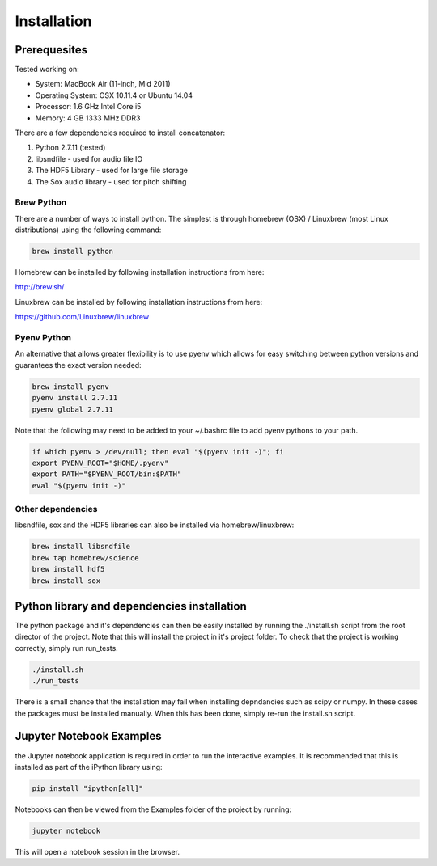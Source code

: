 Installation
============

Prerequesites
-------------

Tested working on:

- System: MacBook Air (11-inch, Mid 2011)

- Operating System: OSX 10.11.4 or Ubuntu 14.04

- Processor: 1.6 GHz Intel Core i5

- Memory: 4 GB 1333 MHz DDR3

There are a few dependencies required to install concatenator:

1. Python 2.7.11 (tested)
2. libsndfile - used for audio file IO
3. The HDF5 Library - used for large file storage
4. The Sox audio library - used for pitch shifting

Brew Python
+++++++++++
There are a number of ways to install python. The simplest is through homebrew
(OSX) / Linuxbrew (most Linux distributions) using the following command:

.. code:: bash

    brew install python

Homebrew can be installed by following installation instructions from here:

http://brew.sh/

Linuxbrew can be installed by following installation instructions from here:

https://github.com/Linuxbrew/linuxbrew

Pyenv Python
++++++++++++
An alternative that allows greater flexibility is to use pyenv which allows for
easy switching between python versions and guarantees the exact version needed:

.. code:: bash

    brew install pyenv
    pyenv install 2.7.11
    pyenv global 2.7.11

Note that the following may need to be added to your ~/.bashrc file to add
pyenv pythons to your path.

.. code:: bash

    if which pyenv > /dev/null; then eval "$(pyenv init -)"; fi
    export PYENV_ROOT="$HOME/.pyenv"
    export PATH="$PYENV_ROOT/bin:$PATH"
    eval "$(pyenv init -)"

Other dependencies
++++++++++++++++++

libsndfile, sox and the HDF5 libraries can also be installed via homebrew/linuxbrew:

.. code:: bash

    brew install libsndfile
    brew tap homebrew/science
    brew install hdf5
    brew install sox

Python library and dependencies installation
--------------------------------------------

The python package and it's dependencies can then be easily installed by
running the ./install.sh script from the root director of the project. Note
that this will install the project in it's project folder. To check that the
project is working correctly, simply run run_tests.

.. code:: bash

    ./install.sh
    ./run_tests

There is a small chance that the installation may fail when installing
depndancies such as scipy or numpy. In these cases the packages must be
installed manually. When this has been done, simply re-run the install.sh
script.

Jupyter Notebook Examples
---------------------------------------

the Jupyter notebook application is required in order to run the interactive
examples. It is recommended that this is installed as part of the iPython
library using:

.. code:: bash

    pip install "ipython[all]"

Notebooks can then be viewed from the Examples folder of the project by
running:

.. code:: bash

    jupyter notebook

This will open a notebook session in the browser.
